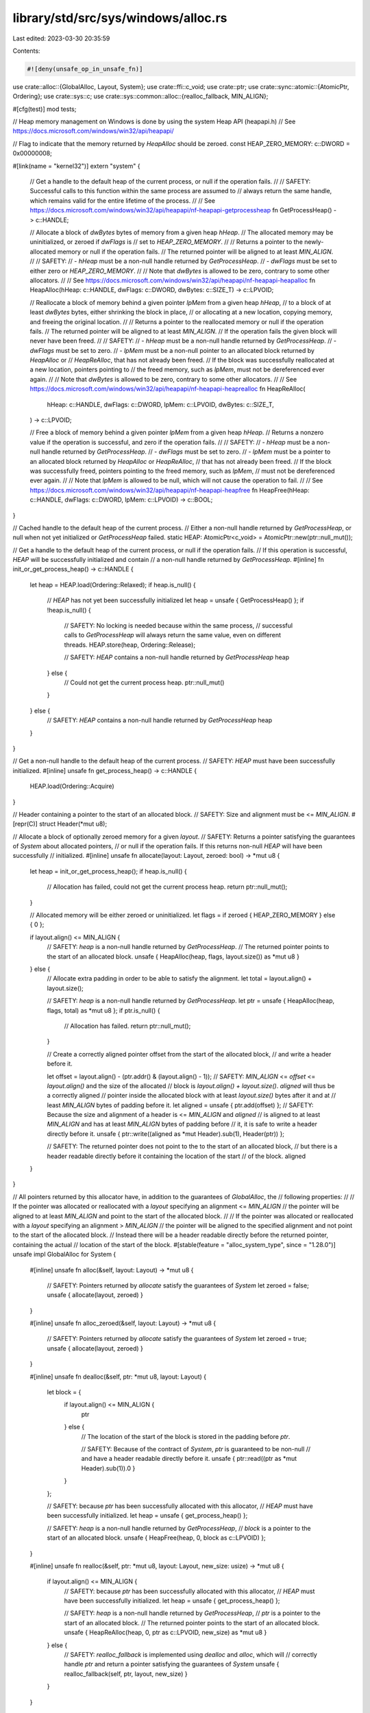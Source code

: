 library/std/src/sys/windows/alloc.rs
====================================

Last edited: 2023-03-30 20:35:59

Contents:

.. code-block:: rs

    #![deny(unsafe_op_in_unsafe_fn)]

use crate::alloc::{GlobalAlloc, Layout, System};
use crate::ffi::c_void;
use crate::ptr;
use crate::sync::atomic::{AtomicPtr, Ordering};
use crate::sys::c;
use crate::sys::common::alloc::{realloc_fallback, MIN_ALIGN};

#[cfg(test)]
mod tests;

// Heap memory management on Windows is done by using the system Heap API (heapapi.h)
// See https://docs.microsoft.com/windows/win32/api/heapapi/

// Flag to indicate that the memory returned by `HeapAlloc` should be zeroed.
const HEAP_ZERO_MEMORY: c::DWORD = 0x00000008;

#[link(name = "kernel32")]
extern "system" {
    // Get a handle to the default heap of the current process, or null if the operation fails.
    //
    // SAFETY: Successful calls to this function within the same process are assumed to
    // always return the same handle, which remains valid for the entire lifetime of the process.
    //
    // See https://docs.microsoft.com/windows/win32/api/heapapi/nf-heapapi-getprocessheap
    fn GetProcessHeap() -> c::HANDLE;

    // Allocate a block of `dwBytes` bytes of memory from a given heap `hHeap`.
    // The allocated memory may be uninitialized, or zeroed if `dwFlags` is
    // set to `HEAP_ZERO_MEMORY`.
    //
    // Returns a pointer to the newly-allocated memory or null if the operation fails.
    // The returned pointer will be aligned to at least `MIN_ALIGN`.
    //
    // SAFETY:
    //  - `hHeap` must be a non-null handle returned by `GetProcessHeap`.
    //  - `dwFlags` must be set to either zero or `HEAP_ZERO_MEMORY`.
    //
    // Note that `dwBytes` is allowed to be zero, contrary to some other allocators.
    //
    // See https://docs.microsoft.com/windows/win32/api/heapapi/nf-heapapi-heapalloc
    fn HeapAlloc(hHeap: c::HANDLE, dwFlags: c::DWORD, dwBytes: c::SIZE_T) -> c::LPVOID;

    // Reallocate a block of memory behind a given pointer `lpMem` from a given heap `hHeap`,
    // to a block of at least `dwBytes` bytes, either shrinking the block in place,
    // or allocating at a new location, copying memory, and freeing the original location.
    //
    // Returns a pointer to the reallocated memory or null if the operation fails.
    // The returned pointer will be aligned to at least `MIN_ALIGN`.
    // If the operation fails the given block will never have been freed.
    //
    // SAFETY:
    //  - `hHeap` must be a non-null handle returned by `GetProcessHeap`.
    //  - `dwFlags` must be set to zero.
    //  - `lpMem` must be a non-null pointer to an allocated block returned by `HeapAlloc` or
    //     `HeapReAlloc`, that has not already been freed.
    // If the block was successfully reallocated at a new location, pointers pointing to
    // the freed memory, such as `lpMem`, must not be dereferenced ever again.
    //
    // Note that `dwBytes` is allowed to be zero, contrary to some other allocators.
    //
    // See https://docs.microsoft.com/windows/win32/api/heapapi/nf-heapapi-heaprealloc
    fn HeapReAlloc(
        hHeap: c::HANDLE,
        dwFlags: c::DWORD,
        lpMem: c::LPVOID,
        dwBytes: c::SIZE_T,
    ) -> c::LPVOID;

    // Free a block of memory behind a given pointer `lpMem` from a given heap `hHeap`.
    // Returns a nonzero value if the operation is successful, and zero if the operation fails.
    //
    // SAFETY:
    //  - `hHeap` must be a non-null handle returned by `GetProcessHeap`.
    //  - `dwFlags` must be set to zero.
    //  - `lpMem` must be a pointer to an allocated block returned by `HeapAlloc` or `HeapReAlloc`,
    //     that has not already been freed.
    // If the block was successfully freed, pointers pointing to the freed memory, such as `lpMem`,
    // must not be dereferenced ever again.
    //
    // Note that `lpMem` is allowed to be null, which will not cause the operation to fail.
    //
    // See https://docs.microsoft.com/windows/win32/api/heapapi/nf-heapapi-heapfree
    fn HeapFree(hHeap: c::HANDLE, dwFlags: c::DWORD, lpMem: c::LPVOID) -> c::BOOL;
}

// Cached handle to the default heap of the current process.
// Either a non-null handle returned by `GetProcessHeap`, or null when not yet initialized or `GetProcessHeap` failed.
static HEAP: AtomicPtr<c_void> = AtomicPtr::new(ptr::null_mut());

// Get a handle to the default heap of the current process, or null if the operation fails.
// If this operation is successful, `HEAP` will be successfully initialized and contain
// a non-null handle returned by `GetProcessHeap`.
#[inline]
fn init_or_get_process_heap() -> c::HANDLE {
    let heap = HEAP.load(Ordering::Relaxed);
    if heap.is_null() {
        // `HEAP` has not yet been successfully initialized
        let heap = unsafe { GetProcessHeap() };
        if !heap.is_null() {
            // SAFETY: No locking is needed because within the same process,
            // successful calls to `GetProcessHeap` will always return the same value, even on different threads.
            HEAP.store(heap, Ordering::Release);

            // SAFETY: `HEAP` contains a non-null handle returned by `GetProcessHeap`
            heap
        } else {
            // Could not get the current process heap.
            ptr::null_mut()
        }
    } else {
        // SAFETY: `HEAP` contains a non-null handle returned by `GetProcessHeap`
        heap
    }
}

// Get a non-null handle to the default heap of the current process.
// SAFETY: `HEAP` must have been successfully initialized.
#[inline]
unsafe fn get_process_heap() -> c::HANDLE {
    HEAP.load(Ordering::Acquire)
}

// Header containing a pointer to the start of an allocated block.
// SAFETY: Size and alignment must be <= `MIN_ALIGN`.
#[repr(C)]
struct Header(*mut u8);

// Allocate a block of optionally zeroed memory for a given `layout`.
// SAFETY: Returns a pointer satisfying the guarantees of `System` about allocated pointers,
// or null if the operation fails. If this returns non-null `HEAP` will have been successfully
// initialized.
#[inline]
unsafe fn allocate(layout: Layout, zeroed: bool) -> *mut u8 {
    let heap = init_or_get_process_heap();
    if heap.is_null() {
        // Allocation has failed, could not get the current process heap.
        return ptr::null_mut();
    }

    // Allocated memory will be either zeroed or uninitialized.
    let flags = if zeroed { HEAP_ZERO_MEMORY } else { 0 };

    if layout.align() <= MIN_ALIGN {
        // SAFETY: `heap` is a non-null handle returned by `GetProcessHeap`.
        // The returned pointer points to the start of an allocated block.
        unsafe { HeapAlloc(heap, flags, layout.size()) as *mut u8 }
    } else {
        // Allocate extra padding in order to be able to satisfy the alignment.
        let total = layout.align() + layout.size();

        // SAFETY: `heap` is a non-null handle returned by `GetProcessHeap`.
        let ptr = unsafe { HeapAlloc(heap, flags, total) as *mut u8 };
        if ptr.is_null() {
            // Allocation has failed.
            return ptr::null_mut();
        }

        // Create a correctly aligned pointer offset from the start of the allocated block,
        // and write a header before it.

        let offset = layout.align() - (ptr.addr() & (layout.align() - 1));
        // SAFETY: `MIN_ALIGN` <= `offset` <= `layout.align()` and the size of the allocated
        // block is `layout.align() + layout.size()`. `aligned` will thus be a correctly aligned
        // pointer inside the allocated block with at least `layout.size()` bytes after it and at
        // least `MIN_ALIGN` bytes of padding before it.
        let aligned = unsafe { ptr.add(offset) };
        // SAFETY: Because the size and alignment of a header is <= `MIN_ALIGN` and `aligned`
        // is aligned to at least `MIN_ALIGN` and has at least `MIN_ALIGN` bytes of padding before
        // it, it is safe to write a header directly before it.
        unsafe { ptr::write((aligned as *mut Header).sub(1), Header(ptr)) };

        // SAFETY: The returned pointer does not point to the to the start of an allocated block,
        // but there is a header readable directly before it containing the location of the start
        // of the block.
        aligned
    }
}

// All pointers returned by this allocator have, in addition to the guarantees of `GlobalAlloc`, the
// following properties:
//
// If the pointer was allocated or reallocated with a `layout` specifying an alignment <= `MIN_ALIGN`
// the pointer will be aligned to at least `MIN_ALIGN` and point to the start of the allocated block.
//
// If the pointer was allocated or reallocated with a `layout` specifying an alignment > `MIN_ALIGN`
// the pointer will be aligned to the specified alignment and not point to the start of the allocated block.
// Instead there will be a header readable directly before the returned pointer, containing the actual
// location of the start of the block.
#[stable(feature = "alloc_system_type", since = "1.28.0")]
unsafe impl GlobalAlloc for System {
    #[inline]
    unsafe fn alloc(&self, layout: Layout) -> *mut u8 {
        // SAFETY: Pointers returned by `allocate` satisfy the guarantees of `System`
        let zeroed = false;
        unsafe { allocate(layout, zeroed) }
    }

    #[inline]
    unsafe fn alloc_zeroed(&self, layout: Layout) -> *mut u8 {
        // SAFETY: Pointers returned by `allocate` satisfy the guarantees of `System`
        let zeroed = true;
        unsafe { allocate(layout, zeroed) }
    }

    #[inline]
    unsafe fn dealloc(&self, ptr: *mut u8, layout: Layout) {
        let block = {
            if layout.align() <= MIN_ALIGN {
                ptr
            } else {
                // The location of the start of the block is stored in the padding before `ptr`.

                // SAFETY: Because of the contract of `System`, `ptr` is guaranteed to be non-null
                // and have a header readable directly before it.
                unsafe { ptr::read((ptr as *mut Header).sub(1)).0 }
            }
        };

        // SAFETY: because `ptr` has been successfully allocated with this allocator,
        // `HEAP` must have been successfully initialized.
        let heap = unsafe { get_process_heap() };

        // SAFETY: `heap` is a non-null handle returned by `GetProcessHeap`,
        // `block` is a pointer to the start of an allocated block.
        unsafe { HeapFree(heap, 0, block as c::LPVOID) };
    }

    #[inline]
    unsafe fn realloc(&self, ptr: *mut u8, layout: Layout, new_size: usize) -> *mut u8 {
        if layout.align() <= MIN_ALIGN {
            // SAFETY: because `ptr` has been successfully allocated with this allocator,
            // `HEAP` must have been successfully initialized.
            let heap = unsafe { get_process_heap() };

            // SAFETY: `heap` is a non-null handle returned by `GetProcessHeap`,
            // `ptr` is a pointer to the start of an allocated block.
            // The returned pointer points to the start of an allocated block.
            unsafe { HeapReAlloc(heap, 0, ptr as c::LPVOID, new_size) as *mut u8 }
        } else {
            // SAFETY: `realloc_fallback` is implemented using `dealloc` and `alloc`, which will
            // correctly handle `ptr` and return a pointer satisfying the guarantees of `System`
            unsafe { realloc_fallback(self, ptr, layout, new_size) }
        }
    }
}


